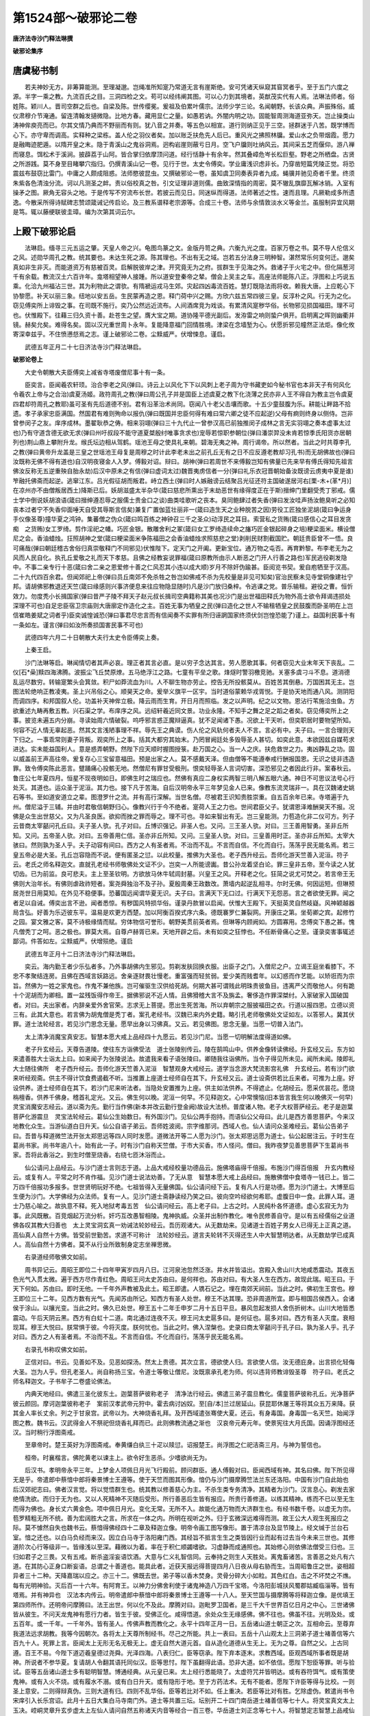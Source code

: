 第1524部～破邪论二卷
========================

**唐济法寺沙门释法琳撰**

**破邪论集序**

唐虞秘书制
----------

　　若夫神妙无方。非筹算能测。至理凝邈。岂绳准所知寔乃常道无言有崖斯绝。安可凭诸天纵窥其窅冥者乎。至于五门六度之源。半字一乘之教。九流百氏之目。三洞四检之文。苟可以经纬阐其图。可以心力到其境者。英猷茂实代有人焉。法琳法师者。俗姓陈。颖川人。晋司空群之后也。自梁及陈。世传缨冕。爰祖及伯累叶儒宗。法师少学三论。名闻朝野。长该众典。声振殊俗。威仪肃穆介节淹通。留连清翰发擿微隐。比地方春。藏用显仁之量。如愚若讷。外闇内明之功。固能智周测海道亚弥天。岂止操类山涛神侔庾亮而已。尔其文情乃典而不野丽而有则。犹八音之并奏。等五色以相宣。道行则纳正见于三空。拯群迷于八苦。既学博而心下。亦守卑而调高。实释种之梁栋。盖人伦之羽仪者矣。加以账乏扶危先人后已。重风光之拂照林牖。爱山水之负带烟霞。愿力是融晦迹肥遁。以隋开皇之末。隐于青溪山之鬼谷洞焉。迥构岩崖则蔽亏日月。空飞户牖则吐纳风云。其间采五芝而偃仰。游八禅而寝息。饵松术于溪涧。披薜荔于山阿。皆合掌归依摩顶问道。经行恬静十有余年。然其叠嶂危岑长松巨壑。野老之所栖盘。古贤之所游践。莫不身至目睹攀穴指归。仍撰青溪山记一卷。见行于世。太史令傅奕。学业庸浅识虑非长。乃穿凿短篇凭陵正觉。将恐震兹布鼓窃比雷门。中庸之人颇成阻惑。法师愍彼昆虫。又撰破邪论一卷。虽知虞卫同奏表异者九成。蝇骥并驰见奇者千里。终须朱紫各色清浊分流。诃以凡测圣之衅。责以俗校真之咎。引文证理非道则儒。曲致深情指的周密。莫不辙乱旗靡瓦解冰销。入室有操矛之图。厥角无容头之地。于是传写不穷流布长世。若披云而见日。同迷纵而得道。法师著述之性。速而且理。凡厥勒成多所遗逸。今散采所得诗赋碑志赞颂箴诫记传启论。及三教系谱释老宗源等。合成三十卷。法师与余情敦淡水义等金兰。虽服制异宜风期是笃。辄以藤绠联彼圭璋。编为次第其词云尔。

上殿下破邪论启
--------------

　　法琳启。缅寻三元五运之肇。天皇人帝之兴。龟图鸟篆之文。金版丹笥之典。六衡九光之度。百家万卷之书。莫不导人伦信义之风。述勋华周孔之教。统其要也。未达生死之源。陈其理也。不出有无之域。岂若五分法身三明种智。湛然常乐何变何迁。邈矣真如非生非灭。而能道资万有慈被百灵。启解脱彼岸之津。开究竟无为之府。拔群生于见海之外。救诸子于火宅之中。但化隔葱河千有余载。教流汉土六百许年。龛塔相望神人接踵。所以道安登秦帝之辇。僧会上吴主之车。高座法师能陈八正。浮图和上巧说五乘。化洽九州福沾三世。其为利物此之谓欤。有隋褫运戎马生郊。灾起四凶毒流百姓。慧灯既隐法雨将收。赖我大唐。上应乾心下协黎愿。补天以丽三象。纽地以安五岳。生民蒙再造之恩。释门荷中兴之赐。方欣六兹五常四彼三皇。反淳朴之风。行无为之化。窃见傅奕所上诽毁之事。在司既不施行。奕乃公然远近流布。人间酒席竞为戏谈。有累清风寔秽华俗。长物邪见损国福田。理不可也。伏惟殿下。往藉三归久资十善。赴苍生之望。膺大宝之期。道协隆平德光副后。发洊雷之响则蛰户俱开。启明离之晖则幽衢并镜。赫矣允矣。难得名矣。固以汉光重世周卜永年。复能降意福门回情胜境。津梁在念墙堑为心。伏愿折邪见幢然正法炬。像化攸寄深幸兹乎。不住愤懑惄焉之志。谨上破邪论二卷。尘黩威严。伏增悚息。谨启。

　　武德五年正月二十七日济法寺沙门释法琳启。

**破邪论卷上**


　　大史令朝散大夫臣傅奕上减省寺塔废僧尼事十有一条。

　　臣奕言。臣闻羲农轩顼。治合李老之风(弹曰。诗云上以风化下下以风刺上老子周为守书藏吏如今秘书官也本非天子有何风化令羲农上帝与之合治)虞夏汤姬。政符周孔之教(弹曰周公孔子并是国臣上述虞夏之教下化浇薄之民亦非人王不得自为教主岂令虞夏四君却符周孔之教耶)虽可圣有先后道德不别。君有沿革治术尚同。窃闻八十老父击壤而歌。十五少童鼓腹为乐。耕能让畔路不拾遗。孝子承家忠臣满国。然国君有难则殉命以报仇(弹曰既国并忠臣何得有难曰常六卿之徒不应起逆)父母有痾则终身以侧侍。岂非曾参闵子之友。庠序成林。墨翟耿恭之俦。相来羽翊(弹曰三十九代止一曾参汉高已前独推闵子成林之言无实羽翊之奏本虚事太过也)乃有守道含德无欲无求(弹曰州吁叔段不能守道夏桀殷纣唯事贪求也)宠辱若惊职参朝位(弹曰潘崇羿没未肯若惊季氏阳货亦居朝列也)荆山鼎上攀附升龙。缑氏坛边相从驾鹤。瑶池王母之使具礼来朝。碧海无夷之神。周行谒帝。所以然者。当此之时共尊李孔之教(弹曰黄帝升龙盖是三皇之世瑶池王母复是周穆之时计此李老未出之前孔丘无有之日不应反遵老教却习孔书)而无胡佛故也(弹曰汝既称无佛不得有道也)自汉明夜寝金人入梦。傅毅对诏。辩曰。胡神(弹曰若周世不来傅毅岂知有佛量已先来早有傅氏得知先祖言佛汝反称无五逆重殃自胎永劫)后汉中原未之有信(弹曰虚词太过)魏晋夷虏信者一分(弹曰礼乐衣冠晋朝始备汝既谤云虏夷中夏是谁)笮融托佛斋而起逆。逃窜江东。吕光假征胡而叛君。峙立西土(弹曰时人嫉融谤云结聚吕光征还符主国破遂居河右[栗-木+(革*月)]在凉州亦不由僧叛居西土)降斯已后。妖胡滋盛太半杂华(箴曰慈悲所熏出于末劫恶世有缘得度正在于斯)搢绅门里翻受秃丁邪戒。儒士学中倒说妖胡浪语(箴曰搢绅遵忍辱之服儒士贵金口之谈)曲类哇歌听之丧本。臭同鲍肆过者失香(弹曰发汝哇声扬汝鲍臭听之必知丧本过者宁不失香仰面唾天自受其辱斯言信矣)兼复广置伽蓝壮丽非一(箴曰造生天之业种脱苦之因)劳役工匠独坐泥胡(箴曰争运身手仪像圣尊)撞华夏之鸿钟。集蕃僧之伪众(箴曰鸣百练之神钟召三千之圣众)动淳民之耳目。索营私之货贿(箴曰感信心之耳目发贪痴　之货贿)女工罗绮。剪作淫祀之幡。巧匠金银。散雕舍利之冢(箴曰女工罗绮造续命之旛巧匠金银起碎身之培)粳梁面米。横设僧尼之会。香油蜡烛。抂照胡神之堂(箴曰粳梁面米争陈福田之会香油蜡烛求照慈悲之堂)剥削民财割截国贮。朝廷贵臣曾不一悟。良可痛哉(弹曰朝廷稽古舍俗归真崇敬释门不同邪见)伏惟陛下。定天门之开阖。更新宝位。通万物之屯否。再育黔黎。布李老无为之风而人民自化。执孔丘爱敬之礼而天下孝慈。且佛之经教妄说罪福(箴曰原教所由示人断恶之门开人行善之路也)军民逃役剃发隐中。不事二亲专行十恶(箴曰舍二亲之恩爱修十善之仁风忍其小违以成大顺)岁月不除奸伪踰甚。臣阅览书契。爰自庖牺至于汉高。二十九代四百余君。但闻郊祀上帝(弹曰员丘南郊不免杀牲之咎岂如佛戒不杀为先校量是非见可知矣)官治民察未见寺堂铜像建社宁邦。请胡佛邪教退还天竺(箴曰缘感则兴事济便息来往应物隐显随时)凡是沙门放归桑梓。令逃课之党。普乐输租。避役之曹。恒忻效力。勿度秃小长揖国家(弹曰昔严子陵不拜天子赵元叔长揖司空典籍称其美也况沙门是出世福田释氏为物外高士欲令拜谒违损处深理不可也)自足忠臣宿卫宗庙则大唐廓定作造化之主。百姓无事为牺皇之民(弹曰造化之世人不输租牺皇之民鼓腹而卧圣明在上岂信崔皓姜斌之词者乎)臣奕诚惶诚恐(弹曰事君尽忠言而有信闻奏不实罪有所归诬誷国家终须伏剑岂惶恐能了)谨上。益国利民事十有一条如左。谨言(弹曰如汝所奏损国害民事不可也)

　　武德四年六月二十日朝散大夫行太史令臣傅奕上奏。

　　上秦王启。

　　沙门法琳等启。琳闻情切者其声必哀。理正者其言必直。是以穷子念达其言。劳人愿歌其事。何者窃见大业末年天下丧乱。二仪[石*喿]黩四海沸腾。波振尘飞丘焚原燎。五马绝浮江之路。七童有平垒之歌。烽燧时警羽檄竞驰。关塞多虞刁斗不息。道消德乱运尽数穷。转输寔繁头会箕敛。积尸如莽流血为川。人不聊生物亦劳止。控告无所投骸莫从。百姓苦其倒悬。万国困其无主。岂图法轮绝响正教凌夷。圣上兴吊俗之心。顺昊天之命。爰举义旗平一区宇。当时道俗蒙赖华戎胥悦。于是协天地而通八风。测阴阳而调四序。和邦国叙人伦。功盖补天神侔立极。降云雨而生育。开日月而照临。发之以声明。纪之以文物。恩沾行苇施洽虫鱼。方欲重述九畴再敷五教。兴石渠之学。布庠序之风。远绍轩羲近同文景。功业永隆。不知手之舞之足之蹈之者矣。窃见傅奕所上之事。披览未遍五内分崩。寻读始周六情破裂。呜呼邪言惑正魔辩逼真。犹不足闻诸下愚。况欲上干天听。但奕职居时要物望所知。何容不近人情无辜起恶。然其文言浅陋事理不祥。辱先王之典谟。伤人伦之风轨何者夫人不言。言必有中。夫子曰。一言合理则天下归之。一事乖常则妻子背叛。观奕所上之事。括其大都穷其始末。乃罔冒阙廷处多毁辱圣人甚切。如奕此意。本欲因兹自媒苟求进达。实未能益国利人。意是惑弄朝野。然陛下应天顺时握图授箓。赴万国之心。当一人之庆。扶危救世之力。夷凶静乱之功。固以威盖前王声高往帝。爰复存心三宝留意福田。预是出家之人。莫不感戴天泽。但由僧等不能遵奉戒行酬报国恩。无识之徒非违造罪。致令傅奕陈此恶言。躄踊痛心投骸无地。然僧尼有罪甘受极刑。恨奕轻辱圣人言词切害。深恐邪见之者因此行非。案春秋云。鲁庄公七年夏四月。恒星不现夜明如日。即佛生时之瑞应也。然佛有真应二身权实两智三明八解五眼六通。神日不可思议法号心行处灭。其道也。运众圣于泥洹。其力也。接下凡于苦海。自后汉明帝永平三年梦见金人已来。像教东流灵瑞非一。具在汉魏诸史姚石等书。至如道安道立之辈。图澄罗什之流。并有高行深解。当世名僧。尽被君王识知贵胜崇重。自五百余年已来。寺塔遍于九州。僧尼溢于三辅。并由时君敬信朝野归心。像教兴行于今不绝者。寔荷人王之力也。世间君臣父子。犹谓恩泽难酬昊天不报。况佛是众生出世慈父。又为凡圣良医。欲抑而挫之罪而辱之。理不可也。寻如来智出有无。岂三皇能测。力苞造化非二仪可方。列子云昔商太宰嚭问孔丘曰。夫子圣人欤。孔子对曰。丘博识强记。非圣人也。又问。三王圣人欤。对曰。三王善用智勇。圣非丘所知。又问。五帝圣人欤。对曰。五帝善用仁信。圣亦非丘所知。又问。三皇圣人欤。对曰。三皇善用时正。圣亦非丘所知。太宰大骇曰。然则孰为圣人乎。夫子动容有间曰。西方之人有圣者焉。不治而不乱。不言而自信。不化而自行。荡荡乎民无能名焉。若三皇五帝必是大圣。孔丘岂容隐而不说。便有匿圣之愆。以此校量。推佛为大圣也。老子西升经云。吾师化游天竺善入泥洹。符子云。老氏之师名释迦文。直就孔老经书师敬佛处文证不少。岂奕一人所能谤讟。昔公孙龙着坚白论。罪三皇非五帝。至今读之人犹切齿。已为前监。良可悲夫。主上至圣钦明。方欲放马休牛轼闾封墓。兴皇王之风。开释老之化。狂简之说尤可焚之。若言帝王无佛则大治年长。有佛则虐政祚短者。案尧舜独治不及子孙。夏殷周秦王政数改。萧墙内起逆乱相寻。尔时无佛。何因运短。但琳预居尧世日用莫知。在外见不稳便事。恐蕃国远闻谓华夏无识。夫子曰。言满天下无口过。行满天下无怨恶。言之者欲使无罪。闻之者足以自诫。傅奕出言不逊。闻者悉惊。有秽国风特损华俗。谨录丹款冒以启闻。伏惟大王殿下。天挺英灵自然岐嶷。风神颖越器局含弘。好善为乐迈彼东平。温易是欢更方西楚。加以阿衡百揆式序六条。德既褰罗仁兼裂网。开康庄之第。坐荀卿之宾。起修竹之园。宴文雅之客。莫不诗极缘情而赋。穷体物信可誉形。朝野美贯前英者焉。但琳等内顾阙如。方圆寡用。念傅奕下愚之甚。愧凡僧秃丁之呵。恶之极也。罪莫大焉。自尊卢赫胥已来。天地开辟之后。未有如奕之狂悖也。不任断骨痛心之至。谨录奕害事辄述鄙词。件答如左。尘黩威严。伏增殒绝。谨启

　　武德五年正月十二日济法寺沙门释法琳启。

　　奕云。海内勤王者少乐弘者多。乃外事胡佛内生邪见。剪剃发肤回换衣服。出臣子之门。入僧尼之户。立谒王庭坐看膝下。不忠不孝聚结连房。且佛在西域言妖路远。舍亲逐财畏壮慢老。重富强而轻贫弱。爱少美而贱耆年。以幻惑而作艺能。以矫诳而为宗旨。然佛为一姓之家鬼也。作鬼不兼他族。岂可催驱生汉供给死胡。何期大甚可谓贱此明珠贵彼鱼目。违离严父而敬他人。何有跪十个泥胡而为卿相。置一盆残饭得作帝王。据佛邪说不近人情。且佛猾稽大言不及旃孟。奢侈造作罪深桀纣。入家破家入国破国者。对曰。夫出家者。内辞亲爱外舍官荣。志求无上菩提。愿出生死苦海。所以弃朝宗之服披福田之衣。行道以报四恩。立德以资三有。此其大意也。若言佛为胡鬼僧是秃丁者。案孔老经书。汉魏已来内外史籍。略引孔老师敬佛处文证如左。以答邪人。冀其伏罪。道士法轮经言。若见沙门思念无量。愿早出身以习佛真。又云。若见佛图。思念无量。当愿一切普入法门。

　　太上清净消魔宝真安志。智慧本愿大戒上品经四十九愿云。若见沙门尼。当愿一切明解法度得道如佛。

　　老子升玄经云。天尊告道陵。使往东方诣佛受法　道士张陵别传云。陵在鹄鸣山中。供养金像转读佛经。升玄经又云。东方如来遣善胜大士诣太上曰。如来闻子为张陵说法。故遣我来看子语张陵曰。卿随我往诣佛所。当令子得见所未见。闻所未闻。陵即礼大士随往佛所　老子西升经云。吾师化游天竺善入泥洹　智慧观身大戒经云。道学当念游大梵流影宫礼佛　升玄经云。若有沙门欲来听经观斋。供主不得计饮食费遏截不听。当推置上座道士经师自在其下。升玄经又云。道士设斋供若比丘来者。可推为上座。好设供养。道士经师自在其下。若沙门尼来听法者。当隐处安置推为上座。供主如法供养。不得遮止。化胡经云。愿采优昙花。愿烧栴檀香。供养千佛身。稽首礼定光。又云。佛生何以晚。泥洹一何早。不见释迦文。心中常懊恼(旧本皆言我生何以晚佛灭一何早)灵宝消魔安志经云。道以斋为先。勤行当作佛(新本并改云勤行登金阙)故设大法桥。普度诸人物。老子大权菩萨经云。老子是迦葉菩萨化游震旦　灵宝法轮经云。葛仙公生始数日。有外国沙门。见仙公两手抱持。而语仙公父母曰。此儿是西方善思菩萨。今来汉地教化众生。当游仙道白日升天。仙公自语子弟云。吾师姓波阅。宗字维那诃。西域人也。仙人请问众圣难经云。葛仙公告弟子曰。吾昔与释道微竺法开张太郑思远等四人同时发愿。道微法开等二人愿为沙门。张太郑思远愿为道士。仙公起居注云。于时生在葛尚书家。尚书年逾八十。始有此一子。时有沙门自称天竺僧。于市大买香。市人怪问。僧曰。我昨夜梦见善思菩萨下生葛尚书家。吾将此香浴之。到生时僧至烧香。右绕七匝沐浴而止。

　　仙公请问上品经云。与沙门道士言则志于道。上品大戒经校量功德品云。施佛塔庙得千倍报。布施沙门得百倍报　升玄内教经云。或复有人。平常之时不肯作福。见沙门道士说法劝善。了无从意　智慧本愿大戒上品经曰。施散佛僧中食塔寺一钱已上。皆二万四千倍报功多报多。世世贤明玩好不绝。七祖皆得入无量佛国。仙公请问经下云。复有凡人行是功德。愿为沙门道士。大博至后生便为沙门。大学佛经为众法师。复有一人。见沙门道士斋静读经乃笑之曰。彼向空吟经欲何希耶。虚腹日中一食。此罪人耳。道士乃慈心喻之。故执意不释。死入地狱考毒五苦　仙公请问经云。高上老子曰。上古之时。人民纯朴各怀道德。虚心玄寂无为为事。此风既散。百竞烟起万流分析。奸巧互改愚智相陵。鬼神执威。众圣并出制作教化。唯令民修善自守。是以有五经儒俗之业道佛各叹其教大归善也　太上灵宝洞玄真一劝诫法轮妙经云。吾历观诸大。从无数劫来。见诸道士百姓子男女人已得无上正真之道。高仙真人自然十方佛。皆受前世勤苦。求道不可称计　法轮妙经云。道言夫轮转不灭得还生人中大智慧明达者。从无数劫学已成真人。高仙自然十方佛者。莫不从行业所致制身定志坐禅思微。

　　右录道经师敬佛文如前。

　　周书异记云。周昭王即位二十四年甲寅岁四月八日。江河泉池忽然泛涨。井水并皆溢出。宫殿入舍山川大地咸悉震动。其夜五色光气入贯太微。遍于西方尽作青红色。周昭王问太史苏由曰。是何祥也。苏由对曰。有大圣人生在西方。故现此瑞。昭王曰。于天下何如。苏由曰。即时无他。一千年外声教被及此土。昭王即遣。人镌石记之。埋在南郊天祠前。当此之时。佛初生王宫也。穆王即位三十二年。见西方数有光气。先闻苏由所记。知西方有圣人处世。穆王不达其理。恐非周道所宜。即与相国吕侯西入。会诸侯于涂山。以攘光变。当此之时。佛久已处世。穆王五十二年壬申岁二月十五日平旦。暴风忽起发损人舍伤折树木。山川大地皆悉震动。午后天阴云黑。西方有白虹十二道。南北通过连夜不灭。穆王问太史扈多曰。是何征也。扈多对曰。西方有圣人灭度。衰相现耳。穆王大悦曰。朕常惧于彼。今将灭度。朕何忧也。当此之时。佛入涅槃也。史录曰商太宰嚭问于孔子曰。孰为圣人乎。孔子对曰。西方之人有圣者焉。不治而不乱。不言而自信。不化而自行。荡荡乎民无能名焉。

　　右录孔书称叹佛文如前。

　　正信对曰。书云。见善如不及。见恶如探汤。然太上贵德。其次立言。德欲使人归。言欲使人信。汝无德庇身。出言损化轻侮大圣。岂为人乎。但孔老圣人。尚自称扬三宝。令道士等敬让僧尼。汝既禀承孔老为师。何以违背师教诽毁圣尊　符子曰。老氏之师名释迦文。子书牟子二卷盛论佛法。

　　内典天地经曰。佛遣三圣化彼东土。迦葉菩萨彼称老子　清净法行经云。佛遣三弟子震旦教化。儒童菩萨彼称孔丘。光净菩萨彼云颜回。摩诃迦葉彼称老子　案前汉孝武帝元狩中。霍去病讨凶奴。至[自/本]兰过居延山。获昆耶休屠王等将其众五万来降。获其金人率长丈余。列之于甘泉宫。武帝以为。大神烧香礼拜。及开西域遣张骞使大夏。还云。有身毒国。身毒国一名天竺。始闻浮图之教。魏书云。汉武得金人不祭祀但烧香礼拜而已。此则佛教流通之渐也　汉哀帝元寿元年。使景宪往大月氏国。因诵浮图经还汉。当时稍行浮图斋戒。

　　至章帝时。楚王英好为浮图斋戒。奉黄缣白纨三十疋以赎愆。诏报楚王。尚浮图之仁祀洁斋三月。与神为誓信也。

　　桓帝。时襄楷言。佛陀黄老以谏主上。欲令好生恶杀。少嗜欲尚无为。

　　后汉书。孝明帝永平三年。上梦金人项佩日月光飞行殿前。顾问群臣。通人傅毅对曰。臣闻西域有神。其名曰佛。陛下所见得无是乎。帝遣郎中蔡愔中郎将秦景博士王遵等。使于天竺而图其形像。愔仍与沙门摄摩腾竺法兰东还洛阳。中国有沙门自此始也　后汉郊祀志曰。佛者汉言觉。将以觉悟群生也。统其教以修善慈心为主。不杀生类专务清净。其精者为沙门。汉言息心。剃发去家绝情洗欲。而归于无为也。又以人死精神不灭随后受形。所行善恶后生皆有报应。所贵行善修道。以练其精神。练而不已以至无生而得为佛也。身长丈六黄金色。项中佩日月光。变化无常。无所不入。故能化通万物而大济群生也。有经书数千卷。以虚无为宗。苞罗精粗无所不统。善为宏阔胜大之言。所求在一体之内。所明在视听之外。归于玄微深远难得而测。故王公大人观生死报应之际。莫不懅然自失也魏书云。蔡愔得佛经四十二章及释迦立像。明帝令画工图写像形。置于清凉台及显节陵上。经文缄于兰台石室。愔之还也。以白马负经而来汉。因立白马寺于洛阳雍门西。其经旨不抵言生生之类皆因行业而起有过去当今未来三世也。其修道阶次心行等级非一。皆缘浅以至深。藉微以为着。率在于积仁顺蠲嗜欲。习虚静而成通照也。其始修心则依佛法僧受三归也。三归如君子之三畏。又有五戒。断杀盗淫妄语饮酒。大意与仁义礼智信同。云奉持之则生人天胜处。离鬼畜诸苦。言善恶之处凡有六道。在其防心正身口断妄语。总谓之十善道也。能具此者。近获天报远得菩提四月八日夜从母右胁而生。当周昭鲁庄之世。姿相超异者三十二种。天降嘉瑞以应之。亦三十二。佛既去世。弟子等以香木焚身。灵骨分碎大小如粒。其色红白。击之不坏焚之不燋。每有光明神验。灭后百一十六年。有阿育王。以神力分佛舍利使于诸鬼神造八万四千宝塔。今洛阳彭城扶风蜀郡姑臧临淄等。皆有塔焉。并有神异也　汉法本内传云。明帝遣郎中蔡愔中郎将秦景博士王遵等一十八人。至天竺国与摄摩腾等将释迦立像。是优填王第四师所作。还明帝问摩腾曰。法王出世。何以化不及此。摩腾对曰。迦毗罗卫国者。是三千大千世界百亿日月之中心。三世诸佛皆从彼生。不问天龙鬼神有愿行力者。皆生于彼。受佛正化。咸得悟道。余处众生无缘感佛。佛不往也。佛虽不往。光明及处。或五百年。或一千年。一千年外。皆有圣人。传佛声教而教化之。永平十四年正月一日。五岳诸山道士朝正之次。互相命云。至尊弃我道法远求胡教。我等今因朝次。各将太上天尊所制经书。尽己之所能。共上一表曰。五岳十八山观太上三洞弟子道士褚善信等六百九十人。死罪上言。臣闻太上无形无名无极无上。虚无自然大道元首。自从造化道德从生无上。无为之尊。自然之父。上古同遵。百王不易。今陛下道迈羲皇德过尧舜。光泽四海。八表归仁。臣等窃承。陛下弃本逐末。求教西域。臣观西域所事者既是胡神。所说者不参华夏。复请胡人令翻其语托同似汉。臣等思忖。陛下虽翻得此语。恐非大道。如不依信。愿陛下恕臣等罪。听与验试。臣等五岳诸山道士多有聪明智慧。博通经典。从元皇已来。太上经行悉能晓了。太虚符咒并皆明达。或有吞符饵气。或有策使鬼神。或有入火不烧。或有履水不溺。或有白日升天。或有隐形于地。至于方药法术。无有不能者。愿陛下许臣等得与比校。一则圣上意安。二则得辩真伪。三则大道有归。四则不乱华俗。臣等若比对不如。任上重决。若臣等比对有胜。乞除虚伪。敕遣尚书令宋庠引入长乐宫诏。此月十五日大集白马寺南门外。道士等共置三坛。坛别开二十四门南岳道士褚善信等七十人。将灵宝真文太上玉决。崆峒灵章升玄步虚太上左仙人请问自然五称诸天内音等经合一百三卷。华岳道士刘正念等七十人。将智慧定志智慧上品戒仙人请问本行因缘明真科等六十二卷。恒岳道士桓文度等七十人。将本业上品法科罪福明真科斋仪太上洞玄真文合八十卷。岱岳道士焦得心等七十人。将诸天灵书度命九天生神章太上说极太虚自然灭度五练生尸度自然倦仪合八十五卷。嵩岳道士吕慧通等一百四十人。将太上安志上品三元品诫太极左仙公神仙本起内传服御五牙立成朝夕朝礼仪九十五卷。霍山天目山五台山白鹿山合十八山诸山观道士祁文信等二百七十人。将太极真人敷灵宝文太上洞玄灵宝天文及五符经步虚文神仙药法尸解品上天符录敕禁合八十四卷。都合五百六十九卷。置之西坛。茅成子许成子列子黄子老子庄子惠子合二十七家诸子经书。总有二百三十五卷。置之中坛。馔食奠祀百神置之东坛。明帝设七宝行殿。在白马寺南门外道西。置佛舍利及经像。十五日斋讫。道士等即以紫荻和栴檀沉水香。积绕西坛经教上啼泣启告曰。臣等上启。太上无极大道元始天尊众仙百灵。今胡神乱夏人主信邪正教失踪玄风坠绪。臣等谨依三五步刚之法敢以置经坛上。以火取验。欲开晓未闻以辩真伪。便放火烧经。经从火化悉成灰烬。道士等见火焚经心大惊怖。先时升天者不复能升。先时隐形者不复能隐。先时入火者不复能入。先善禁咒者呼策不应。先有种种功能者无一可验。诸道士等大生惭愧。尔时太傅张衍语褚信曰。卿今所试无验。即是虚妄宜就西域真法。褚信不答。南岳道士费叔才在众自憾而死。时佛舍利光明五色。直上空中旋环如盖。遍覆大众映蔽日轮。摩腾法师先得阿罗汉果。以慈善力涌身高飞。行卧空中神化自在。还坐本处。怡然而住。于时天雨宝花。在于佛殿及众僧上。又闻天中诸乐之音。感动人情。大众观悦。叹未曾有。法兰法师于大众中即说偈言。

　　狐非师子类　灯非日月光　池无巨海纳　丘非嵩岳嵘　法云垂世界　善种得开萌　显通希有法　处处化群生。

　　于时大众围绕兰法师数百余重。法师复出梵音叹佛功德。亦令大众。称扬三宝赞述法僧。或说人天地狱因缘。或说小乘阿毗昙。或说大乘摩诃衍。或说忏悔灭罪。或说出家功德。时司空阳城侯刘善峻官人民庶及妇女等发心出家。四岳诸山道士吕惠通等。六百二十人出家。五品已上九十三人出家。九品已上镇远将军姜苟儿等一百七十五人出家。京都治下民张子尚等二百七十人出家。明帝后宫阴夫人王婕妤等一百九十人出家。京都妇女阿潘等一百二十一人出家。十六日帝共大臣文武数百人与出家者剃发。日日设供夜夜燃灯。作种种伎乐比至三十日。法衣瓶钵悉皆施讫。即立十寺。城外七寺。城内三寺。七寺安僧。三寺安尼。汉之佛法。从此兴焉。

　　汉法本内传凡有五卷　第一卷(明帝得梦求法品)第二卷(请法师立寺功德品)第三卷(与诸道士比校度脱品)第四卷(明帝大臣称扬品)第五卷(广通流布品)

　　案玄通记云。后汉桓帝建和三年己丑之岁。有沙门安清。是安息国王太子。舍国出家意存游化。至洛阳译出众经。魏书云。文帝黄初三年壬寅之岁。有沙门昙摩迦罗。至许都译出戒律。

　　侍中傅毅汉法王异记云。

　　周昭王二十七年丁巳岁。佛生。

　　吴书曰。吴主孙权赤乌四年辛酉之岁。有沙门康僧会。是康居国大丞相之长子初达吴地营立茅茨设像行道。吴人初见谓之妖异。有司奏闻。吴主问曰。佛有何神验也。僧会答曰。佛晦灵迹出余千载。遗有舍利应现无方。吴主曰。若得舍利当为起塔。经三七日遂获舍利五色曜天。剖之逾坚烧之不然。光明出火作大莲华照曜宫殿。吴主叹异信心乃发。因造建初寺度人出家。吴主问尚书令都卿侯阚泽曰。汉明帝已来凡有几年。阚泽对曰。从永平十年至今赤乌四年。合一百七十五年。吴主曰。佛教入汉既久。何缘始至江东。阚泽对曰。永平十四年。五岳道士与摩腾捔力之时。道士不如。南岳道士褚善信费叔才等。在会自憾而死。门徒子弟归葬南岳。不预出家无人流布。后遭汉政陵迟兵戎不息。经今多载始得兴行。吴主又曰。孔丘老子得与佛比对以不。阚泽对曰。臣寻鲁孔丘者。英才诞秀圣德不群。世号素王。制作经典。训奖周道教化来叶。师儒之风泽润今古。亦有逸民如许成子吕成子原阳子庄子老子等百家子书。皆修身自玩。放畅山谷纵大其志。学归淡泊事乖人伦长幼之节。亦非安世治民之风。至汉景帝。以黄子老子义体尤深。改子为经。始立道学。敕令朝野悉讽诵焉。若将孔老二家远方佛法。远则远矣。所以然者。孔老设教。法天制用不敢违天。诸佛设教。天法奉行不敢违佛。以此言之。实非比对明矣。吴主大喜。用泽为太子太傅。

　　魏明帝曾欲坏宫西浮图。外国沙门乃金盘盛水置于殿前。以舍利投水。乃有五色光起。帝加叹异。乃于道东作周闾百间以为精舍。元魏太祖天兴元年。下诏曰。夫佛法之兴。其来远矣。济益之功冥及存没。神踪遗轨信可依凭。有敕于京邑建饰容范修整宫舍。令信向之徒有所居止。是岁始作五级佛图[山*耆]阇崛山及须弥山殿。加以饰缋。别构讲堂禅室及沙门坐处。莫不具焉。捡史籍通儒并称佛法。尽善也。尽美也。邪见何缘自招逆罪。魏世祖即位。亦遵太祖太宗之业。每引高德沙门。与共谈论。于四月八日。举诸佛像行于广衢。帝亲御门楼散花礼敬。沙门慧始甚有神异。赫连昌破长安曰。慧始身被白刃而体不伤。五十余年未尝寝卧。跣行泥涂初不污足。色逾鲜白。世号之白脚阿练若。时主敬重大兴佛法。死十余年俨然不变。

　　魏太武时。崔皓为司徒尤不信佛。每与帝言恒加诽毁。因盖吴作乱关中。浩便进说。因废佛法。道士天师寇谦之。苦与皓诤。皓不肯从。谦之谓曰。卿从今年受戮灭门矣。于后太武通身发疮痛苦难忍。群臣议云。崔皓邪佞毁除佛像。陛下所患必由此来。皓后果伏诛。备加五刑。岂非积恶受殃可愍之甚。然元魏君临凡一十七帝一百七十九年。唯七八年中佛法沦废。自余光显不可具陈。兴光元年。于五级大寺。及大祖已下五帝铸像五躯。各长一丈六尺。用金二十五万斤。太和元年于方山太祖营垒之处建思远寺。正光元年岁次庚子七月。明帝加朝服。大赦天下。二十三日请僧尼道士女官。在前殿设斋。斋讫。帝遣侍中刘腾宣敕。请法师等与道士论议。以释弟子疑网。尔时清通观道士姜斌与融觉寺法师昙谟最对论。帝问曰。佛与老子同时以不。姜斌对曰。老子西入化胡。佛时以充侍者。明是同时法师问曰。何以得知。姜斌曰。案老子开天经。是以得知。法师问曰。老子当周何王几年而生当周何王几年西入。姜斌曰。当周定王即位三年乙卯之岁。于楚国陈郡苦县厉乡曲仁里。九月十四日夜子时生。当周简王即位四年丁丑之岁。事周为守藏史当周简王即位十三年景戌之岁。迁为太史。当周敬王即位元年庚辰之岁。年八十五。见周德陵迟。遂与散关令尹喜西入化胡。此足明矣。法师报云。佛当周昭王二十四年四月八日生。穆王五十二年二月十五日灭度。计入涅槃经三百四十五年。始到定王三年老子方生。生已年八十五。至敬王元年。凡经四百二十五年。始与尹喜西遁。此则年月悬殊所说不同。无乃谬乎。姜斌曰。若佛生当周昭王之时。出何文记。法师对曰。出周书异记并汉法本内传。并有明文。斌曰。孔子既是制法圣人。当时于佛迥无文记。法师对曰。仁者识同管见。窥览不弘远。案孔子有三备十经。谓天地人。佛之文言出在中备。仁者善自披究。足得开晓。姜斌曰。孔子圣人不言而知。何假卜乎。法师对曰。唯佛是众圣之王。四生上首。达一切众生前后二际。吉凶终始不假卜观。自余圣人虽晓未然之理。必藉蓍龟以通灵卦也。明帝即遣侍中尚书令元又宣敕。语道士云。姜斌论无宗旨。问斌。开天经何处得来。是谁所说即遣中书侍郎魏收尚书郎祖莹等。就观取经。帝令官人议之。太尉丹阳王萧综太傅李寔卫尉卿许伯桃吏部尚书刑峦散骑常侍温子升等一百七十人。读讫奏云。老子止着五千文。更无余说。臣等所议。姜斌罪当惑众。帝时加斌极刑。三藏法师菩提流支苦谏。乃止。配徒马邑自兴光之后。京内及四方诸寺。新旧有六千四百七十八所。僧尼七万七千二百五十八人以鹰师曹为报德寺。考魏有天下至于禅让。佛经通流大集中国。凡四百一十五部。合一千九百一十九卷。略计僧尼二百万人。寺有三万余所。时世隆平人民丰乐。僧尼甚众曾无逆人。洎永嘉南迁迄于陈世。三百许年。像教东兴未之盛也。出好名德利益倍多。光赞时君网有凶党。

　　 。

　　奕云。僧尼六十已下简使作民。则兵强人众。

　　奕云。寺多僧众损费为甚。但是寺舍请给孤老贫民无宅。义士三万户。州唯置一寺。草堂土塔以安经像。遣胡僧二人传示胡法。

　　奕云。西域胡者。恶泥而生便事泥瓦。今犹毛臊人面而兽心。土枭道人驴骡四色。贪逆之恶种。佛生西方。非中国之正俗盖妖魅之邪气也。

　　奕云庖牺已下二十九代。父子君臣。立忠立孝。守道履德。生长神州。得华夏正气。人皆淳朴。以世无佛故也。奕云。秦起秦仲三十五世。六百三十八年　奕云。帝王无佛则大治年长。有佛则虐政祚短。自庖牺已下二十九代。而无佛法。君明臣忠。国祚长久。

　　奕云。未有佛法已前。人民淳和。世无纂逆。

　　奕云。佛来汉地。有损无益　奕云。赵建武时。有道人张光反。梁武时僧光反。况今僧尼二十万众。早须废省　一答废省僧尼事者　对曰。夫形迹易察而真伪难明。自非久处未可知矣。昔远法师答桓玄书云。经教所述凡有三科。一者禅思入微。二者讽味遗典。三者兴建福业。然有兴福之人。不存禁戒。而迹非阿练者。或有多诵经文讽咏不绝。而不能畅说义理者。或有年已宿长。虽无三科可纪。而体性贞正不犯大非者。以此较量取舍难辩。案出家功德经云。度一人出家胜起宝塔至于梵天。何者。人能弘道自利利他。洁己立身住持三宝。津梁七世资益国家。诸有罪者依法绳治。无过者为国行道　一答毁寺给民草堂安像。

　　对曰。法流汉地五百余年。寺舍僧尼积世来有。龛塔堂殿皆是先代兴营。房宇门廊都由信心起造。或为存没二亲及往生七世求将来胜报种现在福田。咸出彼好心非佛僧课造。书云。成功不毁。故郑子产不毁伯予之庙。夫子谓之仁人。况佛为三世良田四生父母。唯可供养。不可毁除。佛虽去世法付人王。伏惟　陛下再造生民重兴佛道。即是如来大檀越主。请遵汉明永平之化。近同文帝开皇之时　一答西域胡者人面兽心贪逆恶种佛生西方妖魅邪气者　对曰。案史记历帝王俭目录及陶隐居年纪等云。庖牺氏蛇身人首。大庭氏人身牛头。女娲氏亦蛇身人头。秦仲衍鸟身人面。夏禹出于东夷。文王生于西羌。简狄吞燕卵而生。契伯禹剖母胸背而生。伊尹托自空桑。元氏魏主亦生夷狄。然并应天明命出震乘时或南面称孤。或君临万国。虽可生处僻陋形貌鄙粗。而各御天威俱怀圣德。老子亦托牧母生。自下凡何得以所出庸贱而无圣者乎。子曰。君子居之。何陋之有。信哉斯言也。佥曰有道则尊。岂简高下。故知圣应无方随机而见。寻释迦祖祢。盖千代轮王之孙。刹利王之太子。期兆斯赴物感则形。出三千世界之中央。南阎浮提之大国垂教设方。但以利益众生为本。若言生在羌胡出自戎虏便为恶者。太昊文命皆非圣人。老子文王不足师敬。案地理志西域传言。西胡者但是葱岭已东三十六国。不关天竺佛生之地。若知而妄说。何罪之深。若不知浪言。死有余责　一答庖牺已下二十九代父子君臣立忠立孝守道履德禀华夏正气者。对曰。史记淮南众书等云。黄帝时。蚩尤铜头铁额。作乱天下。与黄帝战于阪泉。以登帝位。蚩尤逆命。复战涿鹿之野。凡经五十二载。颛顼时。又诛三苗于左洞庭。又彭蠡汲冢竹书云。舜囚尧于平阳。取之帝位。今见有囚尧城。尧又与有苗战于丹水之浦。尧上射九日落其乌羽。楚词云十日代出流金砾石缴大风于青丘。斯修蛇于洞庭。戮封豕于大泽。杀九瘿于汹水。尚书云。洪水滔天。怀山襄陵。黎民阻饥。百姓昏垫。禹时百姓各以其心。而柏谷子退耕于野。三苗不修德政。禹亲灭之。夏桀之君。左河济右太华。伊阙在其南。羊肠背其北。焚皇图杀龙逢。囚成汤纵末嬉。修政不仁。汤放灭之。汤凡九征二十七战。大旱七年河洛竭流销金烂石。高宗伐鬼方三年。殷纣辛迷惑姐已。恣十恶之害。流五虐之刑。剖贤人之心。刳孕妇之腹。囚文王禁箕子。周武王伐纣于牧野。血流漂杵。诛之鹿台。王亲射纣。躬悬头太白之旗。而夷齐非之。不食其粟。孔子曰。武尽美矣。未尽善也。武王之世三监作乱。成王之日三叔流言。宣王六月出征诗云。薄伐猃狁至于太原。采薇遣戍役云。北有猃狁之难。西有昆夷之患。采芭又云。宣王南征。信士曰。上来所道。并是三皇已下三王之时。必能守道履德怀忠奉孝。尔时无佛。足可清平。何为世世兴师兵戈不息。至于毒流百姓殃及无辜。乃为姚石慕容永嘉之世。岂名荡荡无为之时邪。见失言一何谬矣。

**破邪论卷下**


　　答秦仲已下三十五世六百余年者。对曰。史记云。自殷已前。诸侯不可得而谱。为多失次等年代难知。故尚书但以甲子为次第而无年月者。良以史阙不记也。邪见。乃云于秦仲迄于二世有六百余年者。一往似长。出何的证。按春秋已前。秦本未有。春秋已来。始有秦伯。当春秋时。秦虽渐霸。但是周之小邑。孝王之世。令非子放马于汧渭之间。不承天命未有正朔。曾孙秦仲宣王之世。始受车马为侍御之臣。仲孙襄公以送。平王东迁进爵为伯。文公已下始见史记。自兹讫灭不过二百余年。史记竹书及陶公年纪等皆云秦无历数。周世陪臣。故隐居列之在诸侯之下。何因得有年纪。续至胡亥。史记但厉公列之。一百一年终乎二世。纵有年代皆附春秋。自无别记。赧王之末。秦昭襄王。因周微弱始灭周国。僭号称王。诸史相承。秦唯五世四十九年。齐秘书杨玢史目云。秦自始封至灭。凡三十五世六百余年者。盖取始封秦号经六百余年非霸统中国经多年也。邪见。乃延秦短祚冒上长年。一何虚妄哉　答帝王无佛年长有佛祚短自庖牺已下爰至汉高二十九代君明臣忠者。对曰。何故庖牺独治不及子孙。尧舜二君位居五帝。尧则翼善传圣。舜则仁盛圣明。如尚书二典论。其化民治道功业最高。民无能名则天之明君也。尧又废兄自立。其子丹朱不肖。舜则父顽母嚚。并止一身不能及嗣。尔时无佛。何不世世相传。遽早磨灭。隐居年纪云。夏禹治五年。羿篡十五年。浞篡十二年。睾十一年。夏癸五十二年。又对曰。书云。舜禹之有天下。巍巍乎其有成功。焕乎其有文章。大禹谟云。禹能卑宫菲食。皂帐绨衣而尽力于沟洫。为民治水。于民有功。若皇天辅德。何为天祚不永。止治九年。勘年纪云。夏后相及少康之世。其臣有穷羿寒浞及风夷淮夷黄夷斟寻等国。并相次作乱。凡二十六年。篡夏自立。当时无佛。篡逆由谁　殷汤治(十三年)外丁治(三年)仲壬治(四年)太甲治(十年)沃丁治(十三年)太戊治(十年)外壬治(三年)沃甲治(四年)盘庚治(九年)小辛治(七年)武乙治(四年)祖庚治(七年)祖乙治(十年)又对曰。汤仁不杀。开三面之网。放夏桀于鸣条。甚有仁德。尔时无佛。何以天历不长。外丁外壬其年转促。尚书云。汤行九伐。太甲五征。伊尹立汤次子胜又立。胜弟仲壬又放太甲于桐宫。汲塳书云。尹自篡立。后太甲潜出亲杀伊尹而用其子。既称忠朴之世。尔时无佛。何为亹起萧墙君臣无道。周武王治(十一年)懿王治(三年绝嗣)僖王治(五年绝嗣)倾王治(六年)匡王治(六年)元王治(八年)烈王治(七年)静王治(六年)贞王治(八年)悼王治(一百一日)哀王治(三月)思王治(五月)

　　对曰。武王伐纣师渡孟津。白鱼入舟应天嘉命。谥法曰。克定祸乱曰武。民赖来稣轼闾封墓。休牛放马治致太平。汝言无佛年长。何因祚短治十一年。懿王僖王更复绝嗣　一答佛未出前世无篡逆者　对曰。何故周烈王弟显王篡位四十八年。悼王立一百一日。为庶弟子朝所害。敬王弟哀王治三月。弟思王外杀之思王治五月。小弟考王隗复杀之三王共治一年。此出杨玢史目陶公年纪秦五世六君四十九年　昭王五年(灭周后始称王在位五载)孝文王式(一年)襄王楚(三年)始皇政(三十七年)胡亥(三年)殇帝子婴(四十六日)又对曰。显王五年秦穆公始霸。三十四年秦权周政。竹书云。自仲之前本无年。世世纪。陶公并云。秦是篡君不依德政。次第不在五运之限。纵年长远终非帝王。以短为长指虚为实。有何意见。秦时北筑备胡伪杀扶苏矫立二世。陈胜蚁聚作乱关东　汉时凶奴入塞。烽火照甘泉宫。南越不宾。乃习水战。

　　汉高祖在位(十二年)惠帝(七年)文帝高祖第四子(非嫡)武帝本胶东王景帝第六子(非嫡)孝景帝时吴楚等七国皆反。昭帝崩立兄子昌邑王即位二十七日。凡有一千一百二十七罪。霍光废之。后立宣帝。此时无佛。何为乃尔。

　　后汉凡十二帝。一百九十五年。

　　光武(三十三年)孝明(十八年)章帝(十三年)和帝(十七年)安帝(十九年)顺帝(十九年)桓帝(二十一年)灵帝(三十一年)献帝(三十年)隐居云自魏黄初元年。至萧齐之末。凡二百八十岁。

　　拓跋元魏十七君。合一百七十九年。尔时佛来何故年久对曰。后汉书云。光武拨乱反正。明帝致治升平。民无百里之忧。吏无出门之役。麒麟入囿神凤栖桐。赤雀文龟苍乌白鹿。嘉瑞备臻兆民胥悦。垂沕滑磅[石*蕩]之恩。布通天漏泉之泽。八方饮化万国钦风。论衡等书并云。后汉征祥不惭周夏。汝言有佛祚短。何故年。长奕云西域胡旦末国兵三百二十人。小苑国兵二百人。戎卢国兵三百人。渠勒国兵三百人。依耐国兵三百五十人。郁立师国兵三百三十一人。单相国兵三十五人。孤湖国兵四十五人。凡八国胡兵。合有一千八百九十一人。皆得绍其王业据其土地。自相征伐屠戮人国。况今大唐僧尼二十万众。共结胡法足得人心。宁可不备预之哉　对曰。检汉书西域传云。旦末小苑等八国。并是葱岭已东。汉域胡国计去长安不过万里。本非天竺佛生之地。又无僧尼在中谋叛。纵彼造恶何关此僧。但奕狂鬼入心外兴邪说。虚引往事假谤今贤。达者知其浪言。愚人必生异见。惑乱朝野深可痛哉　一答佛来汉地有损无益入家破家入国破国。汉明之世佛法始来者　大唐圣朝正信君子。论曰。诸佛大人出俗高士游涅槃之妙苑。住般若之真空。不可以言像求。不可以情虑揆。形同法性寿等太虚。但应物现身如水中月。所以瞿师见三尺之貌。罗汉睹丈六之容。大满虚空小入丝发。随缘应质化无常仪。寻释迦之肇。基依汉东都郊祀晋魏等书及王俭史录费长房三宝录考校普曜本行等经。并云。佛是周时第十五主庄王他九年癸巳之岁四月八日。乘栴檀楼阁现白象形。从兜率下降中天竺国迦毗罗城刹利。王种净饭大王第一夫人摩耶之胎。至十年甲午岁四月八日夜鬼宿合时。于岚毗园波罗树下。从摩耶夫人右胁而生。放大光明照三千世界。瑞应经云。沸星下现时太子生本行经又云。虚空无云自然而雨。左传云。星殒如雨。杜氏注解。盖时无云。然与佛经符合。通儒以为佛生时也。十九出家三十成道。四十九年处世说法。利益天人度脱群品。至周匡王四年壬子二月十五日后夜。于拘尸城入般涅槃。自灭度已来。至今大唐武德五年壬午之岁。计得一千二百二十一岁。灭后一百一十六年。东天竺国有阿育王。收佛舍利。役使鬼兵散起八万四千宝塔。遍阎浮提。我此汉地九州之内。并有宝塔。建塔之时。当此周敬王二十六年丁未岁也。塔兴周世。经十二王。至秦始皇三十四年。焚烧典籍。育王诸塔由此隐亡。佛家经传靡知所在。如释道安朱士行等经录目云。始皇之时。有外国沙门释利房等一十八贤者。赍持佛经来化始皇。始皇弗从。遂囚禁房等。夜有金刚丈六人。来破狱出之。始皇惊怖。稽首谢焉。问曰。虽有此说年纪莫知。以何为证。请陈其决也。答曰。前汉成帝时。都水使者光禄大夫刘向传云。向博观史籍备览经书。每自称曰。余遍寻典策。往往见有佛经。及着列仙传云。吾搜检藏书缅寻太史创撰列仙图。自黄帝已下六代迄到于今。得仙道者七百余人。向检虚实。定得一百四十六人又云。其七十四人。已见佛经矣。推刘向言藏书者。盖始皇时人间藏书也。或云。夫子宅内所藏之书。据此而论。岂非秦汉已前早有佛法流行震旦也。寻道安所载。一十二贤者。亦在七十之数。今列仙传见有七十二人。案文殊师利般泥洹经云。佛灭度后。四百五十年。文殊至雪山中。为五百仙人宣说十二部经讫。还归本土。入于涅槃。恒星之瑞即其时也。检地理志西域传云。雪山者。即葱岭也。其下三十六国先来奉汉。以葱岭多雪。故号雪山。文殊往化仙人。即其处也。详而验之。刘向所论。可为验矣。虽遭秦世焚除。汉兴复出。所以荆杨吴蜀扶风洛阳。有宝塔处。皆发神瑞具在众书非徒臆说。检成帝鸿嘉三年岁在癸卯刘向撰列仙传明矣。故知周世佛法久来。生盲人云。有佛祚短良可悼矣。依经律云。释迦正法千年。像法千年。末法万年。五千年已还四众学者得三达智证四道果。末法已去犹披袈裟。勘周书异记云。穆王闻西方有佛。遂乘骅骡八骏之马。西行求佛。因以禳之。据此而推。同齐时上统法师答高丽使云。佛是西周第五主昭王二十四年甲寅岁生。至今武德五年。得一千五百七十七年也。信穆王之世。法已东行。刘向之言。益为明矣。又汉武凿昆明池得黑灰。问东方朔。朔云。非臣所知。可问西域胡人。后外国沙门竺法兰来。因以事问。兰云。是劫烧之余灰也。方朔既博识通人生知俊异。无问不酬。无言不答。岂容不达逆记胡人。盖是方朔久知佛法兴行胜人必降。故有斯对也。佛既去世。阿难总持。一言不失。迦葉结集。罗汉千人咸书皮纸。并题木叶。致令五百中国各共奉持。十六大王同时起塔。逮于汉世东流二京所经帝王十有六代。翻胡梵本为汉正言。相承至今垂六百祀。是以佛日再曜。起自永平之初。经像重兴。发于开皇之始。魏人朱士行沙门卫道安等。并为纪录。总其华戎道俗。合有一百八十二人。所译经律戒论大小乘三藏杂记等。凡二千一百七十一部。总有六千四百四十六卷。莫不垂甘露于八魔之境。流慧日于三有之中。汲引将来永传胜业。教人舍恶行善佛法最先。益国利人无能及者。汝言破家破谁家破国破何国。邪见竖子无角畜生。夙结豺心久怀虿毒。无丝发之善。负山岳之辜。长恶不悛老而弥笃。乃以生盲之虑忖度圣尊。何异尺鷃之笑大鹏。井蛙不信沧海。可谓阐提逆种地狱罪人。伤而悯之。故为论也。寻夫七十二君三皇五帝孔丘李老汉地圣贤。莫不葬骨三泉横尸九壤。未有如佛舍利现瑞放光。火烧不然砧槌不碎。于今见在立试可明矣。且据此一条足知佛法之神德也。震旦诸圣孰与为俦。乃欲毁而灭之事难容忍。伤风败俗亏损福田。诳惑生民点污朝廷。实可叹也。

　　沙门安世高译(一百七十六部)沙门鸠摩罗什译(九十八部)沙门卫道安译(二十四部)沙门严佛调译(七部)沙门宝唱译(众经目录四卷译一千四百三十三部)吴人支谦译(一百二十九部)晋人聂承远译(三部)晋人聂道真译(五十四部)宋人谢灵运译(三十六卷涅槃)北凉安阳侯沮渠京声译(三十五部)元魏期城郡守杨炫之译(一部)元魏李廓撰众经目录(四百七十部)魏人万天懿译(一部)齐竟陵文宣王萧子良译(一十七部)齐常侍庾颉译(一部)梁人木道贤译(一部)梁武帝注(大品经五十卷)梁人袁昙允撰(论抄一部)梁简文帝撰(法集记一部二百卷)梁记室虞孝敬内要(一部)隋人洋川郡守昙法智译(一部)右古来翻经人。

　　宋临川康王义庆撰(宣验纪一部又撰幽明录一部)太原王琰撰(冥祥记一部)琅琊王巾撰(僧史)齐竟陵文宣王造(三宝记传一部)齐著作斐子野撰(高僧传)淮南刘俊撰(益部寺记)晋中书令郄景兴撰(东山僧传)中书令陆明霞撰(沙门传)治中形孝秀撰(庐山僧传)太原王延秀撰(感应传)吴兴朱君台撰(征应传)晋中书侍郎干宝撰(搜神录)彭泽令陶元亮撰(搜神录)道士陶隐居作(发菩提心礼佛文)道士陆修静作(对沙门记)宋光禄颜延之作(庭诘文)齐隐士周颙撰(三宗二谛论)周仪同甄鸾撰(笑道论一部)隋成都费长房撰(三宝录)右古来博通君子识量王公尊敬三宝撰沙门记传者。对曰。此等先贤并皆翻译佛经为目录记传悉学穷稽右精谙内外。信道俗之白眉。为群英之称首。咸遵敬三宝研味一乘。弃世辞荣钦承胜轨邪见朋党一口不论一人不说太剧苦克诽毁酷毒秽言自保萤辉欲张蚊翼。何殊朝菌之知晦朔。蟪蛄之暗春秋信其管窥轻忽大道。足令洗耳。安可信乎。请付朝官博通君子。检内外典籍。明邪见人谬妄之罪。若言佛法来汉无益世者。

　　对曰。案孔子周灵王时生。敬王时卒。计其在世七十余年。既是圣人。必能匡弼时主。何以十四年中行七十国。至宋伐树。相卫削迹。陈蔡绝粮。避桓魋之杀。惭丧狗之呼。虽应聘诸侯莫之能用。当春秋之世。文武道坠。君暗臣奸礼崩乐坏尔时无佛。何为逆乱滋甚。篡弑由生。孔子乃婉娩顺时逡巡避患难保妻子。终寿百年亦无取矣。或发匏瓜之言。或兴逝川之叹。然复逊辞于季氏。伤凤鸟不至河不出图。及西狩获麟。遂反袂拭面。称吾道穷。虽门徒三千删诗定礼。亦疾没世而名不称。吾何以见于后世矣。遭盗跖之辱。被丈人之讥。校此而论足可知也。若以无利于世。孔老二圣其亦病诸。何为讷其木石而不陈弹也　一答寺多僧众妖[薛/女]必作。如后赵沙门张光。后燕沙门法长。南凉道密。魏孝文时法秀。太和时惠仰等。并皆反乱者。

　　对曰。检崔鸿十六国春秋。并无此色人。出何史籍。苟生诬抂诳惑君王。请勘国史知其妄奏。案前后汉书。即有昆阳常山青泥绿林黑山白马黄巾赤眉等数十群贼。并是俗人。不关释子。如何不论。后汉书云。沛人道士张鲁母有姿色。兼挟鬼道。住来刘焉之家。焉后为益州刺史。任鲁为督义司马。鲁共别部司马张修将兵掩杀汉中太守。苏固断绝。斜谷杀汉使者。鲁既得汉中。又杀张修而并其众。于时假托神言。黄衣当王。鲁因与张角等相应合集部众。并戴黄巾披道士之服。数十万人。贼害天下。自据汉中。垂三十载。后为曹公所破。黄衣始灭。尔时无一沙门。独饶道士。何默不论。然汉魏名僧德行者众。益国甚多。何以不说。但能扬恶专论人短。岂是君子乎。

　　魏必曰。张鲁。字公旗。祖父陵。客蜀学道在鹄鸣山中。造作道书以惑百姓。从受道者出米五斗。世号米贼。陵死子衡传业。衡死鲁复传之。陵为天师。衡为嗣师。鲁为系师。自号三师也。素与刘焉善。焉死子璋立。以鲁不顺。杀鲁母及室家。鲁遂据汉中。以鬼道化民。符书章禁为本。其来学者初名鬼卒。受道用金帛之物。号为祭酒。各领部众。众多者名治头。有病者令首过大都与张角相似。

　　后汉皇甫嵩传云。钜鹿张角自称大贤郎师。奉事黄老行张陵之术。用符水咒说以治病。遣弟子八人。使于四方。以行教化。转相诳惑十余年间。众数十万。自青除幽冀荆杨兖豫八州之民。莫不必应。遂置三十六方。方犹将军之号也。大方万余人。小方六千人。讹言。苍天死。黄天当立。岁在甲子天下大吉。以白土书京邑寺门。皆作甲子字。中平元年三月五日。内外俱起皆着道士黄巾黄褐。或杀人祠天。于时贼徒数十万众。初起颖川作乱天下。并为皇甫嵩讨灭。南郑反汉而蜀亡(事在魏书)孙恩习仙而败晋(事在晋书)道育醮祭因而祸宋(事在宋书)于吉行禁殆以危吴(事在吴书)公旗学仙而诛家(事在华阳国志)陈瑞习道而灭族(事在晋阳秋)魏华叛夫(事在灵宝经序)张陵弃妇(事在陵传)子登背父卫叔去兄(出神仙传)右上古来道士为逆乱者。

　　对曰。自陵三世专行鬼道。符书章醮出自道家。禁厌妖[薛/女]妄谈吉凶。奸由兹起。然吴魏已下。晋宋已来。道俗为妖数亦不少。何以独引众僧。不论儒道二教。至如大业末年王世充李密窦建德刘武周梁师都卢明月李轨朱粲唐弼薛举等。亦是俗人。曾无释氏。何为不道。事偏理曲党恶嫉贤。为臣不忠明矣　奕云。自开辟已来。至今武德四年辛巳。积二百七十六万一千一百八岁者。对曰。汝云。庖牺氏凡三十世。治二万二百九十七年。少昊至汉高有三千二百一年。从庖牺至汉高二十九代计之不过二万三千四百九十八年何因爰初开辟。迄之武德四年。顿有二百七十六万余岁耶。勘帝系谱云。天地初起状如鸡子。槃古在其中。经九万年。次三皇及燧人氏治二万二百九十七年。安齐秘书杨玢史目云。伏牺元年甲寅。至开皇元年辛丑。有六万一千六百八年总而言之。一十七万一千九百五年。校此而论。太悬殊矣。请勘年纪定其修短也。检正史所载。伏羲氏始画八卦陈甲子造书契。乃有世年。庖牺已前。本无纪历。进退何依。

　　奕云。请胡佛邪教退还西域。凡是僧尼悉令归俗者　对曰庄周云。六合之内圣人论而不议。六合之外圣人存而不论。老子云。域中有四大而道居其一。考诗书礼乐之致。但欲攸叙彝伦明忠烈孝慈之先意在敬。事君父纵称至德。唯是安上治民。假令要道。不出移风变俗。自卫反鲁。讵述解脱之言。六府九畴。未宣究竟之旨。及养生济物之谈。龙图凤纪之说。亦可怀仁抱信遵厉乡之志。删经赞象肆阙里之文。次曰九流。末云七略。案前汉艺文之所纪众书。一万三千二百六十九卷。莫不功在近益但未畅远途。皆自局于一生之内。非迥拔于三世之表者矣。遂使当现因果理涉旦而犹昏。业报吉凶义经丘而未晓。故知逍遥一部。犹迷有有之情。道德二篇。未入空空之境。斯乃六合之寰块。五常之俗谟。讵免四流浩汗。为烦恼之场。六趣諠哗。造尘劳之业也。原夫实相杳冥。逾要道之道。法身凝绝。出玄之又玄。唯我大师体斯妙觉。二边顿遣万德俱融。不喧不寂。安能以境智求非爽非昧。胡可以形名取。为小则小而无内。处大则大也。无垠故能量法界而兴悲。揆虚空而立誓。所以现生秽土诞圣王宫。示金色之身。吐玉毫之相。布慈云于鹫岭。则火宅炎销。扇慧风于鸡峰。则幽途雾卷。行则金莲捧足。坐则宝盖承躯。出则帝释居前。入则梵王从后。左辅密述以灭恶为功。右弼金刚以长善为务。声闻菩萨俨若侍臣。八部万灵森然翊卫。演涅槃则地现六动。说波若则天雨四华。百福庄严。状满月之临苍海。千光照曜。犹聚日之映宝山。师子一吼则外道摧锋。法鼓暂鸣则天魔稽首。是故号佛为法王也。岂得与衰周迦葉比德争衡。末世儒童辄相连类者也。是以天上天下。独称调御之尊。三千大千。咸仰慈悲之泽。然而理趣深远。假筌蹄而后悟。教门善巧。凭师友而方通。统其教也。八万四千之藏。稽其道也二谛十地之基。祇园鹿苑之谈。海殿龙宫之旨。玉牒金书之字。七处八会之言。莫不垂至道于百王。扇玄风于万古。如语实语不可思议也。近则安国利民。远则超凡证圣。故能形遍六道教满十方。实为世界福田。盖是苍生归处。于时敬信之侣。犹七曜之环北辰。受化之徒。如万川之投巨海。考其神变功业利益天人。故无得而名也。既满恒沙之因。故得常乐之果。善矣哉不可测也。但以时运未融。遂令胡汉殊感。所以西方先音形之奉。东国暂见闻之益。及慈云卷润慧日收光。乃梦金人于永平之年。睹舍利于赤乌之岁。于是汉魏齐梁之政像教勃兴。燕秦晋宋已来名僧间出。或画满月于清台之侧。或表相轮于雍门之外。逮河北翻词汉南著录。道兴三辅信洽九州。跨江左而弥殷。历金行而转盛。渭水备逍遥之苑。庐岳总般若之台。深文奥旨发越来仪。硕学高僧蝉联远至。暨梁武之世。三教连衡隋文初三乘并驾虽居紫极情契汾阳。屏洒正而撤饔人。熏戒香而味法喜。恐四流难拔躬以七辩能持。乃轻衮饰而御染衣。舍雕辇而敷草座。于时广创惠台之业。大启表塔之基(梁记云。东台西府相继八十余年。都邑大寺七百余所。僧尼讲众常有万人。讨论内典共遵圣业。孜孜无倦各压世荣也)。遂令五都豪族厌冠冕而投诚。四海名家弃荣华而入道。自皇王所居之土。声教所覃之域。莫不顶礼回向五体归依。利物之深其来久矣。孔老垂化安能与京。案十六国三十国春秋高僧名僧牟子等记传。始后汉明帝永平十年已来佛法东流。政经十代年将六百。其名僧大德世所尊敬者。凡二百五十七人。傍出附见者及燕赵王公齐梁卿相等凡二百五十一人。合五百八人。陈其行业大开十例。一曰译经。二曰义解。三曰神异。四曰习禅。五曰明律。六曰遗身。七曰诵经。八曰兴福。九曰经师。十曰唱导。此等高僧皆德效四依功备三业。法传震旦实所赖焉。邪见隐而不论。但说五三恶者。夫雪山之内。本多甘露亦有毒草。大海之中。既足明珠亦饶罗刹。喻昆山缺于片石。比邓林损于一枝耳。何可为怪而使废之。

　　译经沙门第一(五十二人)　义解沙门第二(九十九人)

　　神异沙门第三(二十人)　习禅沙门第四(二十三人)

　　明律沙门第五(十三人)　遗身沙门第六(十一人)

　　诵经沙门第七(二十二人)　兴福沙门第八(十四人)

　　经师沙门第九(十一人)　唱导沙门第十(十人)

　　此等沙门。或踰越沙险或泛漾洪波。皆能委命弘经亡形殉道。或以神力救世。或以异迹发人。或慧解开襟。或通感适化。安禅湛虑则功德如林。禁行清高则冰霜弥洁。树兴福善则冥卫可祈。讽诵法言则幽显沾庆。于是三藏四含功用邃广。方等般若取信尤多。但神化所该无远必届。葱河由跬步之间。声光有见闻之限。岂非时也。及缘运将感像教遐通。或号为西域大神。或称为浮阎之主。所以摩腾挟策而来仪。法兰怀道而降德。什师硕学钩深神监奥远。及游中土备悉方言。受学者三千。入室者八俊。生融影睿严观恒肇。皆领悟言前词芬兰桂执笔承旨任得其人。晋有道安擅名当世。资学图澄传业惠远。门人日盛世不乏贤。足使陈郡谢安推其神俊。襄阳习郁屈我弥天。自晋惠蒙尘怀敏迁播羯胡纵毒寇荡中州刘曜篡虐于前。石勒僭凶于后。华夏分崩。人民涂炭。圣师佛图澄愍伤杀之方始。痛刑害之未央。遂设神化于葛陂。示悬记于襄邺。藉秘咒以济将尽。拟香气而拔临危。占铃映掌坐定吉凶。终令二石发心四民免害(澄传云澄在汉地二十五年所历郡县兴立佛寺八百九十三所年一百十七岁亡当石氏凶强虐害无道若不与澄同日孰可言乎百姓危亡得存性命者不可称纪)及白足临刃不伤。遗法为之更始志上分身圜户。帝王以之加信具诸史籍其可详乎。莫不功被将来传灯永劫。议者佥曰。僧者绍隆圣种。佛则冥卫国家福荫皇基必无退废之理也。应我大唐之有天下也。当四七之辰。安九五之运。扶危济世之德。越汤武而独高。夷凶拨乱之功。逾汉魏而孤显。荡荡乎巍巍乎难以揄扬者矣。加以留情佛法降意玄门。造像书经度僧立寺。种种功德处处檀那。利益华戎汲引黎献。方欲兴上皇之正。开正觉之道。蔑兹五帝跨彼三王。治致太平永隆淳化。上来邪见所述秽言。盖是天地之所不容。人伦之所同弃。恐尘黩圣览不足可观。伏惟陛下。布含弘之恩。垂鞠育之惠。乞审其逆顺议以真虚。涅槃经云。佛灭度后法付国王。陛下君临正当付嘱。伏愿杜其邪说。使像教兴行。博雅君子正见道人闻之。乃共扼腕抵掌盱衡而作论云尔。孟子有言曰。余岂好辩哉。余不得已也。夫虚妄显于真。实录乱于伪。世人不悟是非不定朱紫。杂厕瓦玉参糅以情言之。岂余心所能忍也。孔子又曰。诗人疾之不能默。丘疾之不能伏。是以论也。夫玉乱于石。人不能别。是反为非虚转为实。安能不言乎。考王者之降灵也。或流星贯月。或长虹绕电。或赤雀衔书。或素灵夜哭。带云龙之气。含奇异之象。皆有天命。非由人也。或问曰。何以周过其历。秦不及期。答曰。夫冥理难知。人情易惑。校其指归。略详之矣。何者昔宋景修德守心便退。丁兰笃孝木母舒颜。但使专精嘉祥可致。必能洁己灾祸自亡。信哉斯言也。观夫文武成康之世治道隆平。盖积善所资福钟来叶。所以过历也。始皇在位焚书坑儒酷毒天下。逮于二世诛戮更甚。生民寒心手足无措。上天降祸。故不及期也。易曰。不善之家必有余殃也此之谓矣。故知兴灭之理。非关力能。咸禀先因。颇由行业信为明证也。近如周武错见毁寺废僧。旋踵之间后嗣磨灭。窃见隋文皇帝初生。即有神尼抚养。后为宝禅师观见。当为霸王。及其即位。普兴佛法大度僧尼。四部诜诜三学济济。安心行道以报国恩。登即渐息干戈日就丰乐。嘉祥灵应史不绝书。四海无波六合同庆。后封禅岱岳世致太平。比至炀帝屏除寺塔流摈僧尼。缮造奢华万事过度。天陲海外亲自征行。祸及无辜殃钟身世。目前可验。何待将来　论曰论衡云。俗儒好长古而短今。言瑞则渥前而薄后。不非言之虚美而责今之实论。信久远之伪词。忽近今之实事。不知指马之要而竞儒墨之谈。膏肓之病固难治矣。大矣哉。释氏之为教也包罗三世囊括四流。方万像之列太空。譬八河之归沧海。至于博寻子史夐览经诰。六宗七庙之典。五岳四望之仪。丹笥金版之文。名山石室之记。玉检芝泥之册。云台驎阁之书。清分浊判已来。鸟谟虫迹之后。赫胥栗陆之旷。天皇人帝之前。斗杓之所指撝。轮乌之所临照。地舆迥阔天角辽长。补鳌折柱之灵。刊山刬海之异。立功立德之道。一阴一阳之言禾黍药石之所基。衣裳宫室之所肇。参玄祀黄之典。制礼作乐之训。勋揖华让之则。汤征武伐之威。金縢零雨之翁。泣麟伤凤之叟。莫不事极寰中而理穷域内者也。岂知上界萦二死之患。下方抱三涂之忧。苦海漂沦爱河绵远。是以大悲出世导彼生盲。开八正之关。辟五乘之路。宣忍服戒珠之旨。启优波木叉之规。遂使体施飞禽躯投野兽。列国都城方之脱屣。娇娥[目*曼]睑弃似遗尘。正欲去此四蛇息兹八苦。永断生老病死。无复怨会爱离。一罢受形长辞毒器。况千花宝殿近号天宫。六合珍楼远称净国。八行玉树四柱金楼。百味香餐三铢软服奕奕轻举。无烦列子之风。雍雍笑歌讵因箫史之吹。故知缘舆琼轮惭晖于紫府。玄霜绛雪恧彩于玉京矣。

　　夫释迦者。译云能仁。言德充道备堪济万物也。然法身二义。一曰真实。二谓权应。真身谓至极之体。妙绝拘累不得以方处期。不可以形量限。有感斯应。体常湛然。应身者。积劫行因亿生求果。和光六道同尘万类。生灭随时修短为物。形由感生体非实有。权形虽谢法体不迁。但时无妙感。故莫得常见也　世说云。鲁人尚不贵东家丘。邪见岂信有西方佛。根深难拔。悲夫。或者问曰。岂其然耶。请喻斯旨。论者对曰。子不闻乎。夫瞽者无以与乎文章之观。聋者无以与乎钟鼓之声。盖知十恶波浪易动心源。万善枝条难抽意树。良以凡夫颠倒渴爱所烧。妄想攀缘身心放逸。激五欲浪漂二死河。常在黑闇崖下无明波底。长夜睡眠处于梦宅。莫醒回天之醉。讵知迷乱之色。昏昏永劫役役偷生。乃复随逐邪师亲近恶友。咆[口*勃]狂象放恣心猿。起六十二之见山。泛九十八之使海。耽湎行厕恋着画瓶。扇八魔风吹三毒火。纵六入贼盗五阴城。不忧二鼠之危。恒兴四蛇之怒。信其牛羊之眼。发其枭镜之凶。于是立我慢幢声自大鼓翻覆毁誉之口。夸企儒墨之谈。反表为里颠裳为衣。败俗伤真间朋乱友。陵辱三宝欺侮二亲。轻忽冥只呵骂风雨。与鬼神为仇隙。与骨肉为怨憎。自矜自高不仁不孝。恃其管见愚谓指南。何异蝍蛆之甘臭螮。鸱枭之嗜腐鼠。以毒为美。深可畏哉。靡虑将来之辜。不愁地狱之报。嗟乎肆一言之祸。招万劫之殃。致使沉滞幽涂沦历恶道。入铜狗铜蛇之网。居八寒八热之城。锯解磨磨炉烧镬煮。餐灰食火啖雪吞冰。处处燋然心心苦楚。百骸九窍撩乱刀锋。五脏四肢纷披剑锷。所以然者。皆由拨无因果谤出世间破和合僧不信正法邪见根深之所致也。况复舍身受身常婴三界。从狱至狱不离三涂。大圣观已兴悲。至人为之流恸。故知善恶之理如响应声。报施之征似形带影。可不慎欤。可不慎欤。

　　诏云。弃父母之须发。去君臣之服章。利在何门之中。益在何情之外。损益二宜请动妙释　答法琳闻至道绝言。岂九流能辩。法身无象。非十翼所诠。但以四趣茫茫漂沦欲海。三界蠢蠢颠坠邪山。诸子迷以自焚。凡夫溺而不出。大圣为之兴世。至仁所以降灵。遂开解脱之门。示以安隐之路。于是刹利王种辞恩爱而出家。天竺贵族厌荣华而入道。是以悉达太子去衮龙之衣。就福田之服。誓出二种生死。志求一妙涅槃。弘道以报四恩。育德以资三有。此其利益也。案佛本行经剃发出家品偈云。

　　假使恩爱久共处　　时至命尽会别离

　　见是无常须臾间　　是故我今求解脱

　　于后慕其德者断恶以立身。钦其风者洁己而修善。毁形以成其志。故弃须发美容。变俗以会其道。故去君臣华报。虽形阙奉亲而内怀其孝。礼乖事主而心戢其恩。泽被怨亲以成大顺。福沾幽显岂拘小违。上智之人依佛语故为益。下凡之类违圣教故为损。惩恶则滥者自新。进善则通人感化。伏惟陛下。至德含弘仁心鞠育。爰复降情正法留意出家。广布慈云重兴佛日。利益之道难得而称。此即大唐帝业慈被百灵。圣种洪基惠流千祀。不敢辄以愚意轻测天心。谨课庸词略申管见。尘黩御览。伏深战越。谨对。
